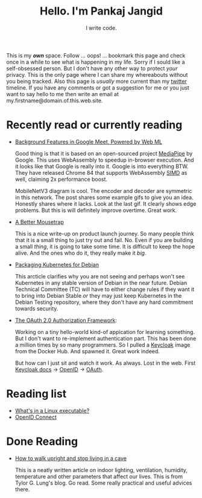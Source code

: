 #+TITLE: Hello. I'm Pankaj Jangid
#+SUBTITLE: I write code.
#+OPTIONS: toc:nil, num:nil, html-postamble:t, 

This is my /*own*/ space. Follow ... oops! ... bookmark this page and check once in a while to see what is happening in my life. Sorry if I sould like a self-obsessed person. But I don't have any other way to protect /your/ privacy. This is the only page where I can share my whereabouts without you being tracked. Also this page is /usually/ more current than my [[https://twitter.com/codeisgreat][twitter]] timeline. If you have any comments or got a suggestion for me or you just want to say hello to me then write an email at my.firstname@domain.of.this.web.site.

* Recently read or currently reading
- [[https://ai.googleblog.com/2020/10/background-features-in-google-meet.html][Background Features in Google Meet, Powered by Web ML]]
  
  Good thing is that it is based on an open-sourced project [[https://github.com/google/mediapipe][MediaPipe]] by Google. This uses WebAssembly to speedup in-browser execution. And it looks like that Google is really into it. Google is into everything BTW. They have released Chrome 84 that supports WebAssembly [[https://en.wikipedia.org/wiki/SIMD][SIMD]] as well, claiming 2x performance boost.

  MobileNetV3 diagram is cool. The encoder and decoder are symmetric in this network. The post shares some example gifs to give you an idea. Honestly shares where it lacks. Look at the last gif. It clearly shows edge problems. But this is will definitely improve overtime. Great work.

- [[https://turnerj.com/blog/a-better-mousetrap][A Better Mousetrap]]

  This is a nice write-up on product launch journey. So many people think that it is a small thing to just try out and fail. No. Even if you are building a small /thing/, it is going to take some time. It is difficult to keep the hope alive. And the ones who do it, they really make it /big/.
    
- [[https://lwn.net/SubscriberLink/835599/f3b49b022582e03e/][Packaging Kubernetes for Debian]]

  This arcticle clarifies why you are not seeing and perhaps won't see Kubernetes in any stable version of Debian in the near future. Debian Technical Committee (TC) will have to either change rules if they want it to bring into Debian Stable /or/ they may just keep Kubernetes in the Debian Testing repository, where they don't have any hard commitment towards security.
     
- [[https://tools.ietf.org/html/rfc6749][The OAuth 2.0 Authorization Framework]]:
    
  Working on a tiny hello-world kind-of appication for learning something. But I don't want to re-implement authentication part. This has been done a million times by so many programmers. So I pulled a [[https://hub.docker.com/r/jboss/keycloak][Keycloak]] image from the Docker Hub. And spawned it. Great work indeed.

  But how can I just sit and watch it work. As always. Lost in the web. First [[https://www.keycloak.org/documentation][Keycloak docs]] → [[https://openid.net/connect/][OpenID]] → [[https://tools.ietf.org/html/rfc6749][OAuth]].

* Reading list
- [[https://fasterthanli.me/series/making-our-own-executable-packer/part-1][What's in a Linux executable?]]
- [[https://openid.net/connect/][OpenID Connect]]

* Done Reading
- [[https://taylor.gl/blog/9/][How to walk upright and stop living in a cave]]

  This is a neatly written article on indoor lighting, ventilation, humidity, temperature and other parameters that affect our lives. This is from Tylor G. Lung's blog. Go read. Some really practical and useful advices there.



